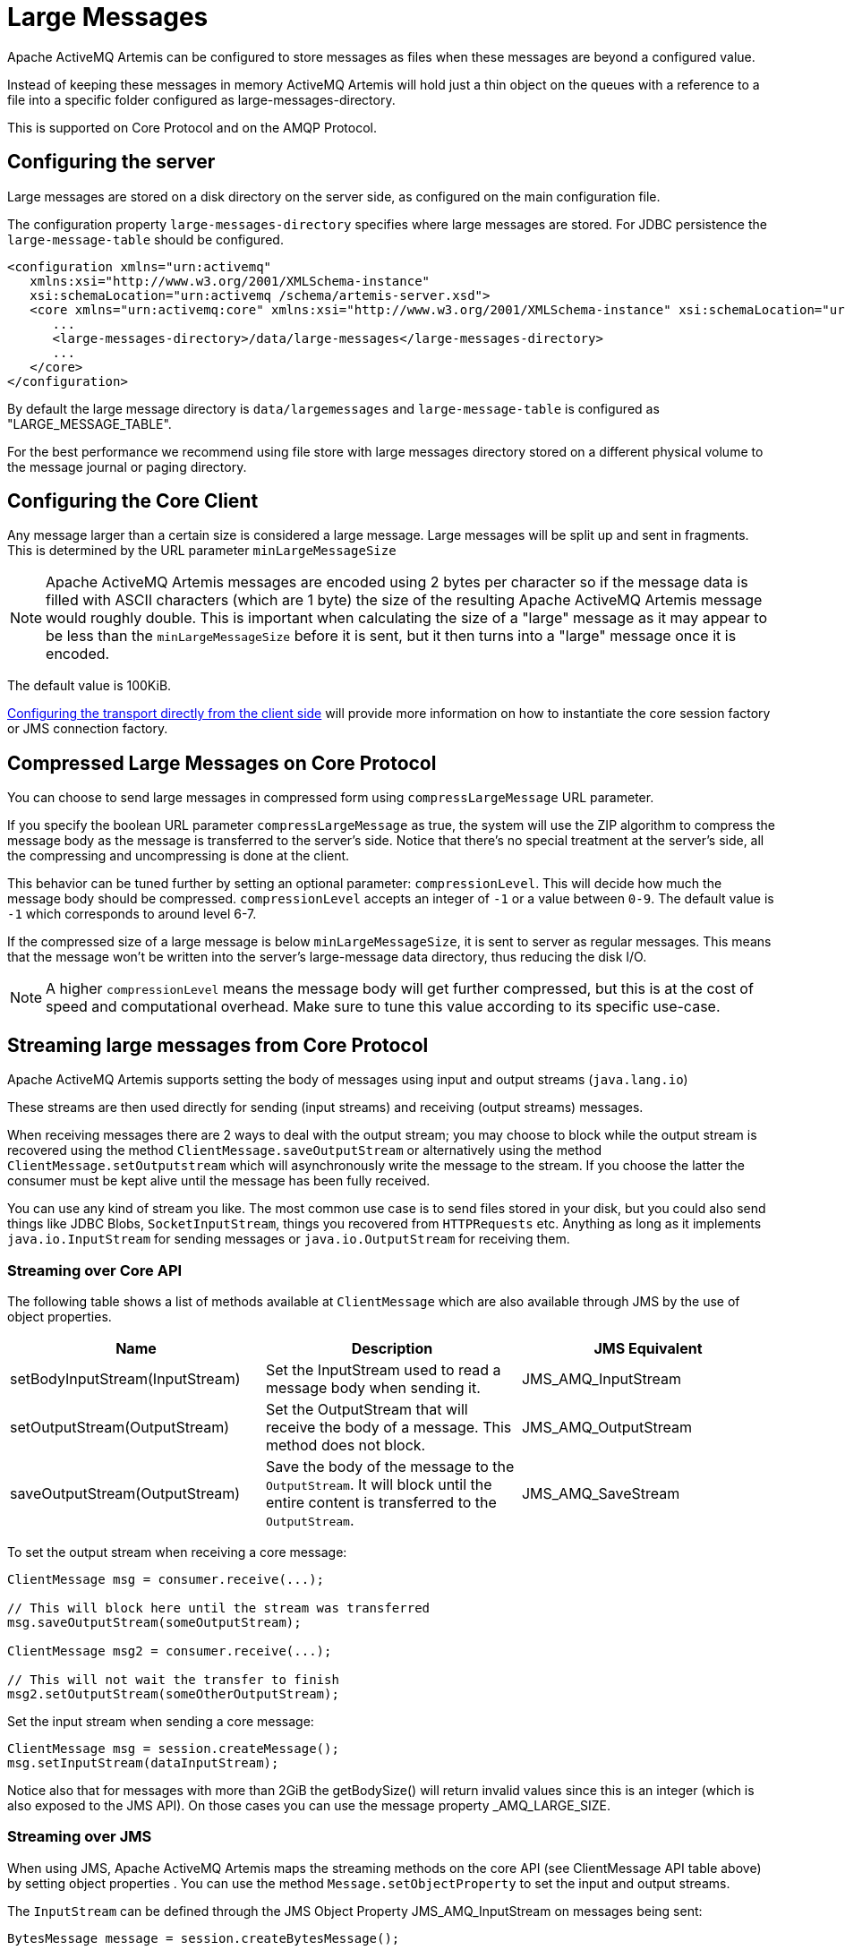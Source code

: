 = Large Messages

Apache ActiveMQ Artemis can be configured to store messages as files when these messages are beyond a configured value.

Instead of keeping these messages in memory ActiveMQ Artemis will hold just a thin object on the queues with a reference to a file into a specific folder configured as large-messages-directory.

This is supported on Core Protocol and on the AMQP Protocol.

== Configuring the server

Large messages are stored on a disk directory on the server side, as configured on the main configuration file.

The configuration property `large-messages-directory` specifies where large messages are stored.
For JDBC persistence the `large-message-table` should be configured.

[,xml]
----
<configuration xmlns="urn:activemq"
   xmlns:xsi="http://www.w3.org/2001/XMLSchema-instance"
   xsi:schemaLocation="urn:activemq /schema/artemis-server.xsd">
   <core xmlns="urn:activemq:core" xmlns:xsi="http://www.w3.org/2001/XMLSchema-instance" xsi:schemaLocation="urn:activemq:core">
      ...
      <large-messages-directory>/data/large-messages</large-messages-directory>
      ...
   </core>
</configuration>
----

By default the large message directory is `data/largemessages` and `large-message-table` is configured as "LARGE_MESSAGE_TABLE".

For the best performance we recommend using file store with large messages directory stored on a different physical volume to the message journal or paging directory.

== Configuring the Core Client

Any message larger than a certain size is considered a large message.
Large messages will be split up and sent in fragments.
This is determined by the URL parameter `minLargeMessageSize`

[NOTE]
====


Apache ActiveMQ Artemis messages are encoded using 2 bytes per character so if the message data is filled with ASCII characters (which are 1 byte) the size of the resulting Apache ActiveMQ Artemis message would roughly double.
This is important when calculating the size of a "large" message as it may appear to be less than the `minLargeMessageSize` before it is sent, but it then turns into a "large" message once it is encoded.
====

The default value is 100KiB.

xref:configuring-transports.adoc#configuring-the-transport-directly-from-the-client[Configuring the transport directly from the client side] will provide more information on how to instantiate the core session factory or JMS connection factory.

== Compressed Large Messages on Core Protocol

You can choose to send large messages in compressed form using `compressLargeMessage` URL parameter.

If you specify the boolean URL parameter `compressLargeMessage` as true, the system will use the ZIP algorithm to compress the message body as the message is transferred to the server's side.
Notice that there's no special treatment at the server's side, all the compressing and uncompressing is done at the client.

This behavior can be tuned further by setting an optional parameter: `compressionLevel`.
This will decide how much the message body should be compressed.
`compressionLevel` accepts an integer of `-1` or a value between `0-9`.
The default value is `-1` which corresponds to around level 6-7.

If the compressed size of a large message is below `minLargeMessageSize`, it is sent to server as regular messages.
This means that the message won't be written into the server's large-message data directory, thus reducing the disk I/O.

NOTE: A higher `compressionLevel` means the message body will get further compressed, but this is at the cost of speed and computational overhead.
Make sure to tune this value according to its specific use-case.

== Streaming large messages from Core Protocol

Apache ActiveMQ Artemis supports setting the body of messages using input and output streams (`java.lang.io`)

These streams are then used directly for sending (input streams) and receiving (output streams) messages.

When receiving messages there are 2 ways to deal with the output stream;
you may choose to block while the output stream is recovered using the method `ClientMessage.saveOutputStream` or alternatively using the method `ClientMessage.setOutputstream` which will asynchronously write the message to the stream.
If you choose the latter the consumer must be kept alive until the message has been fully received.

You can use any kind of stream you like.
The most common use case is to send files stored in your disk, but you could also send things like JDBC Blobs, `SocketInputStream`, things you recovered from `HTTPRequests` etc.
Anything as long as it implements `java.io.InputStream` for sending messages or `java.io.OutputStream` for receiving them.

=== Streaming over Core API

The following table shows a list of methods available at `ClientMessage` which are also available through JMS by the use of object properties.

|===
| Name | Description | JMS Equivalent

| setBodyInputStream(InputStream)
| Set the InputStream used to read a message body when sending it.
| JMS_AMQ_InputStream

| setOutputStream(OutputStream)
| Set the OutputStream that will receive the body of a message.
This method does not block.
| JMS_AMQ_OutputStream

| saveOutputStream(OutputStream)
| Save the body of the message to the `OutputStream`.
It will block until the entire content is transferred to the `OutputStream`.
| JMS_AMQ_SaveStream
|===

To set the output stream when receiving a core message:

[,java]
----
ClientMessage msg = consumer.receive(...);

// This will block here until the stream was transferred
msg.saveOutputStream(someOutputStream);

ClientMessage msg2 = consumer.receive(...);

// This will not wait the transfer to finish
msg2.setOutputStream(someOtherOutputStream);
----

Set the input stream when sending a core message:

[,java]
----
ClientMessage msg = session.createMessage();
msg.setInputStream(dataInputStream);
----

Notice also that for messages with more than 2GiB the getBodySize() will return invalid values since this is an integer (which is also exposed to the JMS API).
On those cases you can use the message property _AMQ_LARGE_SIZE.

=== Streaming over JMS

When using JMS, Apache ActiveMQ Artemis maps the streaming methods on the core API (see ClientMessage API table above) by setting object properties . You can use the method `Message.setObjectProperty` to set the input and output streams.

The `InputStream` can be defined through the JMS Object Property JMS_AMQ_InputStream on messages being sent:

[,java]
----
BytesMessage message = session.createBytesMessage();

FileInputStream fileInputStream = new FileInputStream(fileInput);

BufferedInputStream bufferedInput = new BufferedInputStream(fileInputStream);

message.setObjectProperty("JMS_AMQ_InputStream", bufferedInput);

someProducer.send(message);
----

The `OutputStream` can be set through the JMS Object Property JMS_AMQ_SaveStream on messages being received in a blocking way.

[,java]
----
BytesMessage messageReceived = (BytesMessage)messageConsumer.receive(120000);

File outputFile = new File("huge_message_received.dat");

FileOutputStream fileOutputStream = new FileOutputStream(outputFile);

BufferedOutputStream bufferedOutput = new BufferedOutputStream(fileOutputStream);

// This will block until the entire content is saved on disk
messageReceived.setObjectProperty("JMS_AMQ_SaveStream", bufferedOutput);
----

Setting the `OutputStream` could also be done in a non blocking way using the property JMS_AMQ_OutputStream.

[,java]
----
// This won't wait the stream to finish. You need to keep the consumer active.
messageReceived.setObjectProperty("JMS_AMQ_OutputStream", bufferedOutput);
----

[NOTE]
====


When using JMS, Streaming large messages are only supported on `StreamMessage` and `BytesMessage`.
====

=== Streaming Alternative on Core Protocol

If you choose not to use the `InputStream` or `OutputStream` capability of Apache ActiveMQ Artemis You could still access the data directly in an alternative fashion.

On the Core API just get the bytes of the body as you normally would.

[,java]
----
ClientMessage msg = consumer.receive();

byte[] bytes = new byte[1024];
for (int i = 0 ;  i < msg.getBodySize(); i += bytes.length)
{
   msg.getBody().readBytes(bytes);
   // Whatever you want to do with the bytes
}
----

If using JMS API, `BytesMessage` and `StreamMessage` also supports it transparently.

[,java]
----
BytesMessage rm = (BytesMessage)cons.receive(10000);

byte data[] = new byte[1024];

for (int i = 0; i < rm.getBodyLength(); i += 1024)
{
   int numberOfBytes = rm.readBytes(data);
   // Do whatever you want with the data
}
----

== Configuring AMQP Acceptor

You can configure the property `amqpMinLargeMessageSize` at the acceptor.

The default value is 102400 (100KBytes).

Setting it to -1 will disable large message support.

WARNING: setting amqpMinLargeMessageSize to -1, your AMQP message might be stored as a Core Large Message if the  size of the message does not fit into the journal.
This is the former semantic of the broker and it is kept this way for compatibility reasons.

[,xml]
----
<acceptors>
      <!-- AMQP Acceptor.  Listens on default AMQP port for AMQP traffic.-->
      <acceptor name="amqp">tcp://0.0.0.0:5672?;   ..... amqpMinLargeMessageSize=102400; .... </acceptor>
</acceptors>
----

== Large message example

Please see the xref:examples.adoc#large-message[Large Message Example] which shows how large messages are configured and used with JMS.
